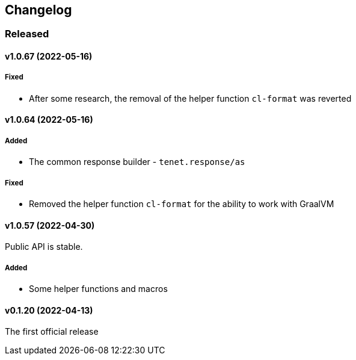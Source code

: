 == Changelog

=== Released

==== v1.0.67 (2022-05-16)

===== Fixed

- After some research, the removal of the helper function `cl-format` was reverted

==== v1.0.64 (2022-05-16)

===== Added

- The common response builder - `tenet.response/as`

===== Fixed

- Removed the helper function `cl-format` for the ability to work with GraalVM

==== v1.0.57 (2022-04-30)

Public API is stable.

===== Added

- Some helper functions and macros

==== v0.1.20 (2022-04-13)

The first official release
